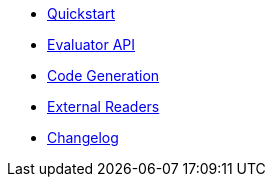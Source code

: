 * xref:ROOT:quickstart.adoc[Quickstart]
* xref:ROOT:evaluation.adoc[Evaluator API]
* xref:ROOT:codegen.adoc[Code Generation]
* xref:ROOT:external-readers.adoc[External Readers]
* xref:ROOT:CHANGELOG.adoc[Changelog]
